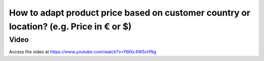 .. _pricebasedoncountry:

=========================================================================================
How to adapt product price based on customer country or location? (e.g. Price in €  or $)
=========================================================================================

Video
-----
Access the video at https://www.youtube.com/watch?v=YMXc4W5cHNg

.. raw:: html

    <div style="position: relative; padding-bottom: 56.25%; height: 0; overflow: hidden; max-width: 100%; height: auto;">
        <iframe src="https://www.youtube.com/embed/YMXc4W5cHNg" frameborder="0" allowfullscreen style="position: absolute; top: 0; left: 0; width: 700px; height: 385px;"></iframe>
    </div>
